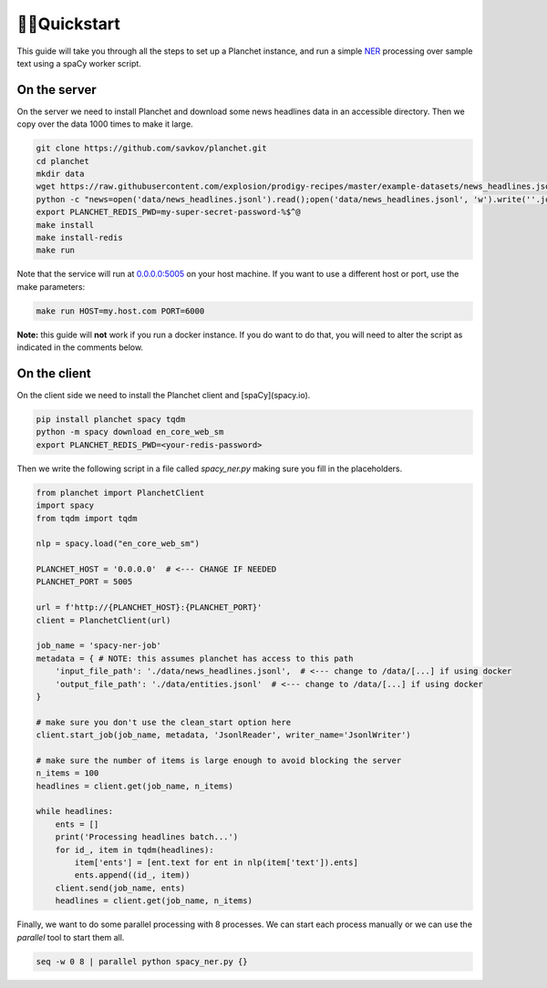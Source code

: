 🏃‍♂️Quickstart
===============

This guide will take you through all the steps to set up a Planchet instance,
and run a simple `NER <https://en.wikipedia.org/wiki/Named-entity_recognition>`_
processing over sample text using a spaCy worker script.

On the server
^^^^^^^^^^^^^

On the server we need to install Planchet and download some news headlines data
in an accessible directory. Then we copy over the data 1000 times to make it
large.

.. code-block:: shell

   git clone https://github.com/savkov/planchet.git
   cd planchet
   mkdir data
   wget https://raw.githubusercontent.com/explosion/prodigy-recipes/master/example-datasets/news_headlines.jsonl -O data/news_headlines.jsonl
   python -c "news=open('data/news_headlines.jsonl').read();open('data/news_headlines.jsonl', 'w').write(''.join([news for _ in range(200)]))"
   export PLANCHET_REDIS_PWD=my-super-secret-password-%$^@
   make install
   make install-redis
   make run


Note that the service will run at `0.0.0.0:5005 <0.0.0.0:5005>`_ on your host
machine. If you want to use a different host or port, use the make parameters:

.. code-block:: shell

   make run HOST=my.host.com PORT=6000

**Note:** this guide will **not** work if you run a docker instance. If you do
want to do that, you will need to alter the script as indicated in the
comments below.

On the client
^^^^^^^^^^^^^

On the client side we need to install the Planchet client and [spaCy](spacy.io).

.. code-block:: shell

   pip install planchet spacy tqdm
   python -m spacy download en_core_web_sm
   export PLANCHET_REDIS_PWD=<your-redis-password>

Then we write the following script in a file called `spacy_ner.py` making sure
you fill in the placeholders.

.. code-block:: python

   from planchet import PlanchetClient
   import spacy
   from tqdm import tqdm

   nlp = spacy.load("en_core_web_sm")

   PLANCHET_HOST = '0.0.0.0'  # <--- CHANGE IF NEEDED
   PLANCHET_PORT = 5005

   url = f'http://{PLANCHET_HOST}:{PLANCHET_PORT}'
   client = PlanchetClient(url)

   job_name = 'spacy-ner-job'
   metadata = { # NOTE: this assumes planchet has access to this path
       'input_file_path': './data/news_headlines.jsonl',  # <--- change to /data/[...] if using docker
       'output_file_path': './data/entities.jsonl'  # <--- change to /data/[...] if using docker
   }

   # make sure you don't use the clean_start option here
   client.start_job(job_name, metadata, 'JsonlReader', writer_name='JsonlWriter')

   # make sure the number of items is large enough to avoid blocking the server
   n_items = 100
   headlines = client.get(job_name, n_items)

   while headlines:
       ents = []
       print('Processing headlines batch...')
       for id_, item in tqdm(headlines):
           item['ents'] = [ent.text for ent in nlp(item['text']).ents]
           ents.append((id_, item))
       client.send(job_name, ents)
       headlines = client.get(job_name, n_items)

Finally, we want to do some parallel processing with 8 processes. We can start
each process manually or we can use the `parallel` tool to start them all.

.. code-block:: shell

   seq -w 0 8 | parallel python spacy_ner.py {}
